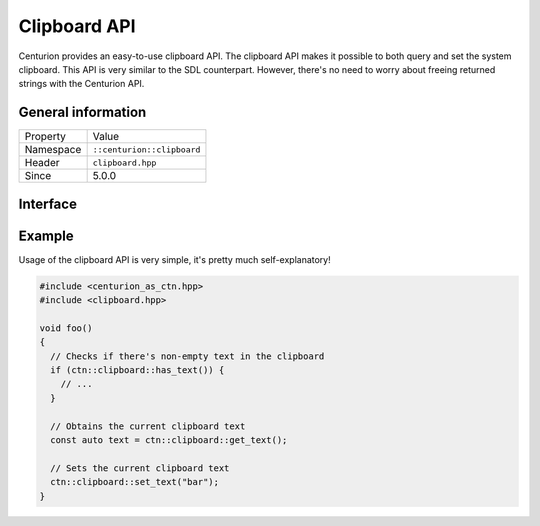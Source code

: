 Clipboard API
=============

Centurion provides an easy-to-use clipboard API. The clipboard 
API makes it possible to both query and set the system clipboard. 
This API is very similar to the SDL counterpart. However, there's no need 
to worry about freeing returned strings with the Centurion API.

General information
-------------------
======================  =========================================
  Property               Value
----------------------  -----------------------------------------
Namespace                ``::centurion::clipboard``
Header                   ``clipboard.hpp``
Since                    5.0.0
======================  =========================================

Interface
---------

.. doxygennamespace:: centurion::clipboard
  :outline:
  :members:

Example
-------

Usage of the clipboard API is very simple, it's pretty much self-explanatory!

.. code-block:: c++

  #include <centurion_as_ctn.hpp>
  #include <clipboard.hpp>

  void foo() 
  {
    // Checks if there's non-empty text in the clipboard
    if (ctn::clipboard::has_text()) {
      // ...
    }
    
    // Obtains the current clipboard text
    const auto text = ctn::clipboard::get_text();

    // Sets the current clipboard text
    ctn::clipboard::set_text("bar");
  }